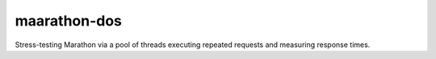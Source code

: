 maarathon-dos
=============

Stress-testing Marathon via a pool of threads executing repeated requests and measuring
response times.
